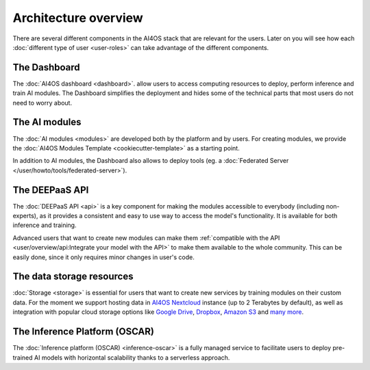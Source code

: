 Architecture overview
=====================

There are several different components in the AI4OS stack that are relevant for the users.
Later on you will see how each :doc:`different type of user <user-roles>` can take advantage of the different components.

The Dashboard
-------------

The :doc:`AI4OS dashboard <dashboard>`. allow users to access computing resources to deploy, perform inference and train AI modules.
The Dashboard simplifies the deployment and hides some of the technical parts that most users do not need to worry about.


..
  TODO: uncomment when OSCAR is ready

  DEEP as a Service
  -----------------

  `DEEP as a Service (or DEEPaaS) <https://deepaas.deep-hybrid-datacloud.eu/>`__ is a fully managed service that allows
  to easily and automatically deploy developed applications as services, with horizontal scalability thanks to a
  serverless approach. Module owners only need to care about the application development process, and incorporate
  new features that the automation system receives as an input.

  The serverless framework allows any user to automatically deploy from the browser any module in real time to try it.
  It only supports prediction. For training, which is more resource consuming, users must use the AI4OS Dashboard.


The AI modules
--------------

The :doc:`AI modules <modules>` are developed both by the platform and by users.
For creating modules, we provide the :doc:`AI4OS Modules Template <cookiecutter-template>`
as a starting point.

In addition to AI modules, the Dashboard also allows to deploy tools
(eg. a :doc:`Federated Server </user/howto/tools/federated-server>`).


The DEEPaaS API
---------------

The :doc:`DEEPaaS API <api>` is a key component for making the modules accessible to everybody (including non-experts), as it
provides a consistent and easy to use way to access the model's functionality. It is available for both inference and training.

Advanced users that want to create new modules can make them :ref:`compatible with the API <user/overview/api:Integrate your model with the API>`
to make them available to the whole community. This can be easily done, since it only requires minor changes in user's code.


The data storage resources
--------------------------

:doc:`Storage <storage>` is essential for users that want to create new services by training modules on their custom data. For the moment
we support hosting data in `AI4OS Nextcloud <https://data-deep.a.incd.pt/>`__  instance (up to 2 Terabytes by default), as well
as integration with popular cloud storage options like  `Google Drive <https://www.google.com/drive/>`__,
`Dropbox <https://www.dropbox.com/>`__, `Amazon S3 <https://aws.amazon.com/s3/>`__ and `many more <https://rclone.org/>`__.


The Inference Platform (OSCAR)
------------------------------

The :doc:`Inference platform (OSCAR) <inference-oscar>` is a fully managed service to facilitate users to deploy pre-trained AI models with horizontal scalability thanks to a serverless approach.
